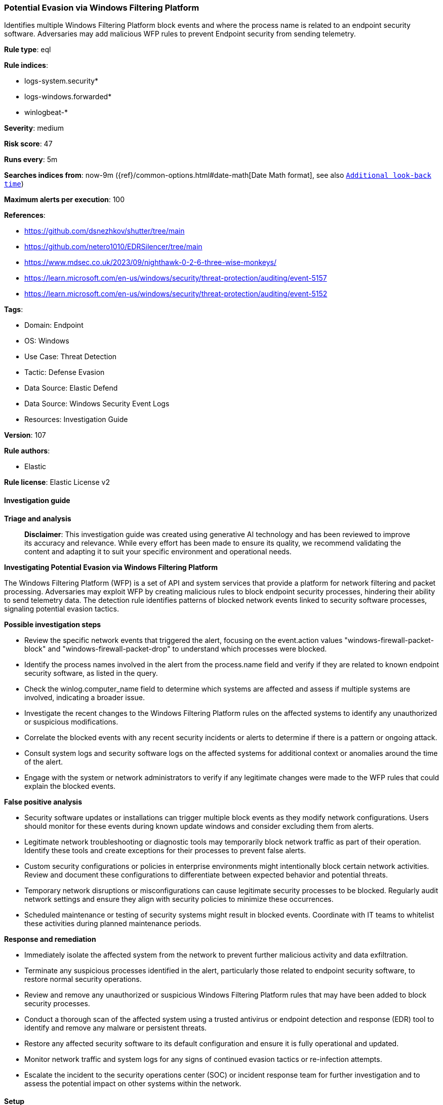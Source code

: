 [[prebuilt-rule-8-17-7-potential-evasion-via-windows-filtering-platform]]
=== Potential Evasion via Windows Filtering Platform

Identifies multiple Windows Filtering Platform block events and where the process name is related to an endpoint security software. Adversaries may add malicious WFP rules to prevent Endpoint security from sending telemetry.

*Rule type*: eql

*Rule indices*: 

* logs-system.security*
* logs-windows.forwarded*
* winlogbeat-*

*Severity*: medium

*Risk score*: 47

*Runs every*: 5m

*Searches indices from*: now-9m ({ref}/common-options.html#date-math[Date Math format], see also <<rule-schedule, `Additional look-back time`>>)

*Maximum alerts per execution*: 100

*References*: 

* https://github.com/dsnezhkov/shutter/tree/main
* https://github.com/netero1010/EDRSilencer/tree/main
* https://www.mdsec.co.uk/2023/09/nighthawk-0-2-6-three-wise-monkeys/
* https://learn.microsoft.com/en-us/windows/security/threat-protection/auditing/event-5157
* https://learn.microsoft.com/en-us/windows/security/threat-protection/auditing/event-5152

*Tags*: 

* Domain: Endpoint
* OS: Windows
* Use Case: Threat Detection
* Tactic: Defense Evasion
* Data Source: Elastic Defend
* Data Source: Windows Security Event Logs
* Resources: Investigation Guide

*Version*: 107

*Rule authors*: 

* Elastic

*Rule license*: Elastic License v2


==== Investigation guide



*Triage and analysis*


> **Disclaimer**:
> This investigation guide was created using generative AI technology and has been reviewed to improve its accuracy and relevance. While every effort has been made to ensure its quality, we recommend validating the content and adapting it to suit your specific environment and operational needs.


*Investigating Potential Evasion via Windows Filtering Platform*


The Windows Filtering Platform (WFP) is a set of API and system services that provide a platform for network filtering and packet processing. Adversaries may exploit WFP by creating malicious rules to block endpoint security processes, hindering their ability to send telemetry data. The detection rule identifies patterns of blocked network events linked to security software processes, signaling potential evasion tactics.


*Possible investigation steps*


- Review the specific network events that triggered the alert, focusing on the event.action values "windows-firewall-packet-block" and "windows-firewall-packet-drop" to understand which processes were blocked.
- Identify the process names involved in the alert from the process.name field and verify if they are related to known endpoint security software, as listed in the query.
- Check the winlog.computer_name field to determine which systems are affected and assess if multiple systems are involved, indicating a broader issue.
- Investigate the recent changes to the Windows Filtering Platform rules on the affected systems to identify any unauthorized or suspicious modifications.
- Correlate the blocked events with any recent security incidents or alerts to determine if there is a pattern or ongoing attack.
- Consult system logs and security software logs on the affected systems for additional context or anomalies around the time of the alert.
- Engage with the system or network administrators to verify if any legitimate changes were made to the WFP rules that could explain the blocked events.


*False positive analysis*


- Security software updates or installations can trigger multiple block events as they modify network configurations. Users should monitor for these events during known update windows and consider excluding them from alerts.
- Legitimate network troubleshooting or diagnostic tools may temporarily block network traffic as part of their operation. Identify these tools and create exceptions for their processes to prevent false alerts.
- Custom security configurations or policies in enterprise environments might intentionally block certain network activities. Review and document these configurations to differentiate between expected behavior and potential threats.
- Temporary network disruptions or misconfigurations can cause legitimate security processes to be blocked. Regularly audit network settings and ensure they align with security policies to minimize these occurrences.
- Scheduled maintenance or testing of security systems might result in blocked events. Coordinate with IT teams to whitelist these activities during planned maintenance periods.


*Response and remediation*


- Immediately isolate the affected system from the network to prevent further malicious activity and data exfiltration.
- Terminate any suspicious processes identified in the alert, particularly those related to endpoint security software, to restore normal security operations.
- Review and remove any unauthorized or suspicious Windows Filtering Platform rules that may have been added to block security processes.
- Conduct a thorough scan of the affected system using a trusted antivirus or endpoint detection and response (EDR) tool to identify and remove any malware or persistent threats.
- Restore any affected security software to its default configuration and ensure it is fully operational and updated.
- Monitor network traffic and system logs for any signs of continued evasion tactics or re-infection attempts.
- Escalate the incident to the security operations center (SOC) or incident response team for further investigation and to assess the potential impact on other systems within the network.

==== Setup



*Setup*


The 'Filtering Platform Connection' logging policy must be configured for (Success, Failure).
Steps to implement the logging policy with Advanced Audit Configuration:

```
Computer Configuration >
Policies >
Windows Settings >
Security Settings >
Advanced Audit Policies Configuration >
Audit Policies >
Object Access >
Filtering Platform Connection (Success,Failure)
```


==== Rule query


[source, js]
----------------------------------
sequence by winlog.computer_name with maxspan=1m
 [network where host.os.type == "windows" and
  event.action : ("windows-firewall-packet-block", "windows-firewall-packet-drop") and
  process.name : (
        "bdagent.exe", "bdreinit.exe", "pdscan.exe", "pdiface.exe", "BDSubWiz.exe", "ProductAgentService.exe",
        "ProductAgentUI.exe", "WatchDog.exe", "CarbonBlackClientSetup.exe", "TrGUI.exe", "TracCAPI.exe", "cpmsi_tool.exe",
        "trac.exe", "vna_install64.exe", "vna_utils.exe", "TracSrvWrapper.exe", "vsmon.exe", "p95tray.exe",
        "CybereasonRansomFreeServiceHost.exe", "CrAmTray.exe", "minionhost.exe", "CybereasonSensor.exe", "CylanceUI.exe",
        "CylanceProtectSetup.exe", "cylancesvc.exe", "cyupdate.exe", "elastic-agent.exe", "elastic-endpoint.exe",
        "egui.exe", "minodlogin.exe", "emu-rep.exe", "emu_install.exe", "emu-cci.exe", "emu-gui.exe", "emu-uninstall.exe",
        "ndep.exe", "spike.exe", "ecls.exe", "ecmd.exe", "ecomserver.exe", "eeclnt.exe", "eh64.exe", "EHttpSrv.exe",
        "xagt.exe", "collectoragent.exe", "FSAEConfig.exe", "uninstalldcagent.exe", "rmon.exe", "fccomint.exe",
        "fclanguageselector.exe", "fortifw.exe", "fcreg.exe", "fortitray.exe", "fcappdb.exe", "fcwizard.exe", "submitv.exe",
        "av_task.exe", "fortiwf.exe", "fortiwadbd.exe", "fcauth.exe", "fcdblog.exe", "fcmgr.exe", "fortiwad.exe",
        "fortiproxy.exe", "fortiscand.exe", "fortivpnst.exe", "ipsec.exe", "fcwscd7.exe", "fcasc.exe", "fchelper.exe",
        "forticlient.exe","fcwsc.exe", "FortiClient.exe", "fmon.exe", "FSSOMA.exe", "FCVbltScan.exe", "FortiESNAC.exe",
        "EPCUserAvatar.exe", "FortiAvatar.exe", "FortiClient_Diagnostic_Tool.exe", "FortiSSLVPNdaemon.exe", "avp.exe",
        "FCConfig.exe", "avpsus.exe", "klnagent.exe", "klnsacwsrv.exe", "kl_platf.exe", "stpass.exe", "klnagwds.exe",
        "mbae.exe", "mbae64.exe", "mbae-svc.exe", "mbae-uninstaller.exe", "mbaeLoader32.exe", "mbaeloader64.exe",
        "mbam-dor.exe", "mbamgui.exe", "mbamservice.exe", "mbamtrayctrl.exe", "mbampt.exe", "mbamscheduler.exe",
        "Coreinst.exe", "mbae-setup.exe", "mcupdate.exe", "ProtectedModuleHost.exe", "ESConfigTool.exe", "FWInstCheck.exe",
        "FwWindowsFirewallHandler.exe", "mfeesp.exe", "mfefw.exe", "mfeProvisionModeUtility.exe", "mfetp.exe", "avpui.exe",
        "WscAVExe.exe", "mcshield.exe", "McChHost.exe", "mfewc.exe", "mfewch.exe", "mfewcui.exe", "fwinfo.exe",
        "mfecanary.exe", "mfefire.exe", "mfehidin.exe", "mfemms.exe", "mfevtps.exe", "mmsinfo.exe", "vtpinfo.exe",
        "MarSetup.exe", "mctray.exe", "masvc.exe", "macmnsvc.exe", "McAPExe.exe", "McPvTray.exe", "mcods.exe",
        "mcuicnt.exe", "mcuihost.exe", "xtray.exe", "McpService.exe", "epefprtrainer.exe", "mfeffcoreservice.exe",
        "MfeEpeSvc.exe", "qualysagent.exe", "QualysProxy.exe", "QualysAgentUI.exe", "SVRTgui.exe", "SVRTcli.exe",
        "SVRTcli.exe", "SVRTgui.exe", "SCTCleanupService.exe", "SVRTservice.exe", "native.exe", "SCTBootTasks.exe",
        "ALMon.exe", "SAA.exe", "SUMService.exe", "ssp.exe", "SCFService.exe", "SCFManager.exe", "spa.exe", "cabarc.exe",
        "sargui.exe", "sntpservice.exe", "McsClient.exe", "McsAgent.exe", "McsHeartbeat.exe", "SAVAdminService.exe",
        "sav32cli.exe", "ForceUpdateAlongSideSGN.exe", "SAVCleanupService.exe", "SavMain.exe", "SavProgress.exe",
        "SavProxy.exe", "SavService.exe", "swc_service.exe", "swi_di.exe", "swi_service.exe", "swi_filter.exe",
        "ALUpdate.exe", "SophosUpdate.exe", "ALsvc.exe", "SophosAlert.exe", "osCheck.exe", "N360Downloader.exe",
        "InstWrap.exe", "symbos.exe", "nss.exe", "symcorpui.exe", "isPwdSvc.exe", "ccsvchst.exe", "ntrmv.exe",
        "pccntmon.exe", "AosUImanager.exe", "NTRTScan.exe", "TMAS_OL.exe", "TMAS_OLImp.exe", "TMAS_OLSentry.exe",
        "ufnavi.exe", "Clnrbin.exe", "vizorhtmldialog.exe", "pwmConsole.exe", "PwmSvc.exe", "coreServiceShell.exe",
        "ds_agent.exe", "SfCtlCom.exe", "MBAMHelper.exe", "cb.exe", "smc.exe", "tda.exe", "xagtnotif.exe", "ekrn.exe",
        "dsa.exe", "Notifier.exe", "rphcp.exe", "lc_sensor.exe", "CSFalconService.exe", "CSFalconController.exe",
        "SenseSampleUploader.exe", "windefend.exe", "MSASCui.exe", "MSASCuiL.exe", "msmpeng.exe", "msmpsvc.exe",
        "MsSense.exe", "esensor.exe", "sentinelone.exe", "tmccsf.exe", "csfalconcontainer.exe", "sensecncproxy.exe",
        "splunk.exe", "sysmon.exe", "sysmon64.exe", "taniumclient.exe"
    )] with runs=5

----------------------------------

*Framework*: MITRE ATT&CK^TM^

* Tactic:
** Name: Defense Evasion
** ID: TA0005
** Reference URL: https://attack.mitre.org/tactics/TA0005/
* Technique:
** Name: Impair Defenses
** ID: T1562
** Reference URL: https://attack.mitre.org/techniques/T1562/
* Sub-technique:
** Name: Disable or Modify System Firewall
** ID: T1562.004
** Reference URL: https://attack.mitre.org/techniques/T1562/004/
